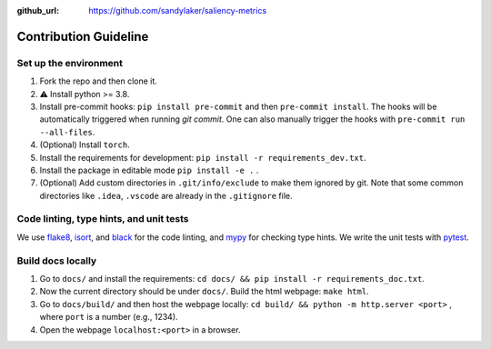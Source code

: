 :github_url: https://github.com/sandylaker/saliency-metrics

Contribution Guideline
======================


Set up the environment
----------------------

#. Fork the repo and then clone it.
#. ⚠️ Install python >= 3.8.
#. Install pre-commit hooks: ``pip install pre-commit`` and then ``pre-commit install``. The hooks will be automatically triggered when running `git commit`. One can also manually trigger the hooks with ``pre-commit run --all-files``.
#. (Optional) Install ``torch``.
#. Install the requirements for development: ``pip install -r requirements_dev.txt``.
#. Install the package in editable mode ``pip install -e .`` .
#. (Optional) Add custom directories in ``.git/info/exclude`` to make them ignored by git. Note that some common directories like ``.idea``, ``.vscode`` are already in the ``.gitignore`` file.


Code linting, type hints, and unit tests
----------------------------------------
We use `flake8`_, `isort`_, and `black`_ for the code linting, and `mypy`_ for checking type hints. We write the unit tests with `pytest`_.

.. _flake8: https://flake8.pycqa.org/en/latest/
.. _isort: https://pycqa.github.io/isort/
.. _black: https://black.readthedocs.io/en/stable/
.. _mypy: https://mypy.readthedocs.io/en/stable/
.. _pytest: https://docs.pytest.org/en/7.1.x/


Build docs locally
------------------
#. Go to ``docs/`` and install the requirements: ``cd docs/ && pip install -r requirements_doc.txt``.
#. Now the current directory should be under ``docs/``. Build the html webpage: ``make html``.
#. Go to ``docs/build/`` and then host the webpage locally: ``cd build/ && python -m http.server <port>`` , where ``port`` is a number (e.g., 1234).
#. Open the webpage ``localhost:<port>`` in a browser.
